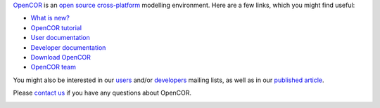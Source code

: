 `OpenCOR <https://opencor.ws/>`__ is an `open source <https://opencor.ws/licensing.html>`__ `cross-platform <https://opencor.ws/supportedPlatforms.html>`__ modelling environment.
Here are a few links, which you might find useful:

- `What is new? <https://opencor.ws/whatIsNew.html>`__

- `OpenCOR tutorial <https://tutorial-on-cellml-opencor-and-pmr.readthedocs.io/en/latest/index.html>`__

- `User documentation <https://opencor.ws/user/index.html>`__
- `Developer documentation <https://opencor.ws/developer/index.html>`__

- `Download OpenCOR <https://opencor.ws/downloads/index.html>`__

- `OpenCOR team <https://opencor.ws/team.html>`__

You might also be interested in our `users <https://groups.google.com/forum/#!forum/opencor-users>`__ and/or `developers <https://groups.google.com/forum/#!forum/opencor-developers>`__ mailing lists, as well as in our `published article <https://dx.doi.org/10.3389/fphys.2015.00026>`__.

Please `contact us <https://opencor.ws/contactUs.html>`__ if you have any questions about OpenCOR.

|Ask DeepWiki|

.. |Ask DeepWiki| image:: https://deepwiki.com/badge.svg
   :target: https://deepwiki.com/opencor/opencor
